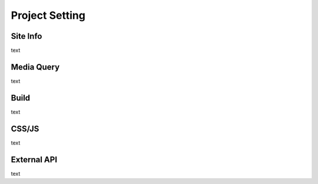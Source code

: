 Project Setting
===================================================

Site Info
--------------
.. image:: /_static/setting/info.png

text

Media Query
--------------
.. image:: /_static/setting/media.png

text

Build
--------------
.. image:: /_static/setting/build.png

text

CSS/JS
--------------
.. image:: /_static/setting/css.png

text

External API
--------------
.. image:: /_static/setting/api.png

text
